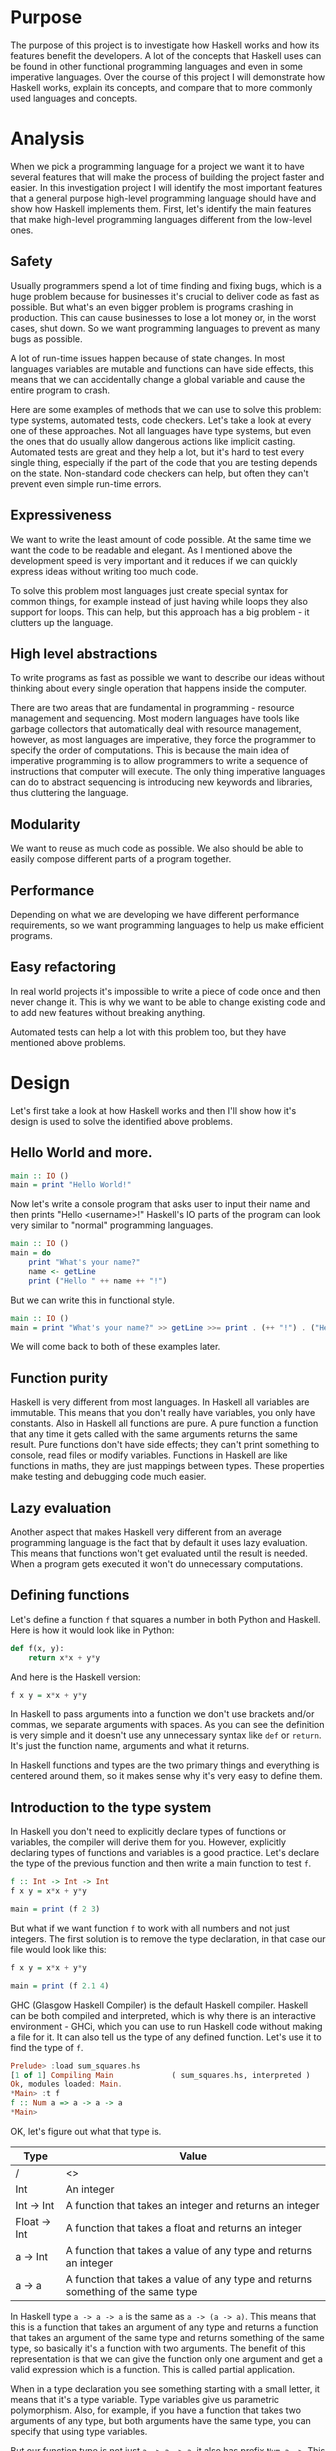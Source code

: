 #+LATEX_HEADER: \usepackage[margin=1.5cm,includefoot]{geometry}
#+LATEX_HEADER: \usepackage[none]{hyphenat}
#+LATEX_HEADER: \usepackage{array}
#+LATEX_HEADER: \newcolumntype{$}{>{\global\let\currentrowstyle\relax}}
#+LATEX_HEADER: \newcolumntype{^}{>{\currentrowstyle}}
#+LATEX_HEADER: \newcommand{\rowstyle}[1]{\gdef\currentrowstyle{#1} #1\ignorespaces}
#+LATEX_HEADER: \usepackage{indentfirst}

#+OPTIONS: toc:nil title:nil

\begin{titlepage}
  \begin{center}
    \line(1,0){300} \\
    [5mm]
    \huge{\bfseries A-level Computer Science Coursework} \\
    [5mm]
    \huge{Gleb Dianov} \\
  \end{center}
\end{titlepage}

\newpage

\tableofcontents

\newpage

* Purpose

The purpose of this project is to investigate how Haskell works and how its features benefit the developers. A lot of the concepts that Haskell uses can be found in other functional programming languages and even in some imperative languages. Over the course of this project I will demonstrate how Haskell works, explain its concepts, and compare that to more commonly used languages and concepts.

* Analysis

When we pick a programming language for a project we want it to have several features that will make the process of building the project faster and easier. In this investigation project I will identify the most important features that a general purpose high-level programming language should have and show how Haskell implements them. First, let's identify the main features that make high-level programming languages different from the low-level ones.

** Safety

Usually programmers spend a lot of time finding and fixing bugs, which is a huge problem because for businesses it's crucial to deliver code as fast as possible. But what's an even bigger problem is programs crashing in production. This can cause businesses to lose a lot money or, in the worst cases, shut down. So we want programming languages to prevent as many bugs as possible.

A lot of run-time issues happen because of state changes. In most languages variables are mutable and functions can have side effects, this means that we can accidentally change a global variable and cause the entire program to crash.

Here are some examples of methods that we can use to solve this problem: type systems, automated tests, code checkers. Let's take a look at every one of these approaches. Not all languages have type systems, but even the ones that do usually allow dangerous actions like implicit casting. Automated tests are great and they help a lot, but it's hard to test every single thing, especially if the part of the code that you are testing depends on the state. Non-standard code checkers can help, but often they can't prevent even simple run-time errors.

** Expressiveness

We want to write the least amount of code possible. At the same time we want the code to be readable and elegant. As I mentioned above the development speed is very important and it reduces if we can quickly express ideas without writing too much code.

To solve this problem most languages just create special syntax for common things, for example instead of just having while loops they also support for loops. This can help, but this approach has a big problem - it clutters up the language.

** High level abstractions

To write programs as fast as possible we want to describe our ideas without thinking about every single operation that happens inside the computer.

There are two areas that are fundamental in programming - resource management and sequencing. Most modern languages have tools like garbage collectors that automatically deal with resource management, however, as most languages are imperative, they force the programmer to specify the order of computations. This is because the main idea of imperative programming is to allow programmers to write a sequence of instructions that computer will execute. The only thing imperative languages can do to abstract sequencing is introducing new keywords and libraries, thus cluttering the language.

** Modularity

We want to reuse as much code as possible. We also should be able to easily compose different parts of a program together.

** Performance

Depending on what we are developing we have different performance requirements, so we want programming languages to help us make efficient programs.

** Easy refactoring

In real world projects it's impossible to write a piece of code once and then never change it. This is why we want to be able to change existing code and to add new features without breaking anything.

Automated tests can help a lot with this problem too, but they have mentioned above problems.

* Design

Let's first take a look at how Haskell works and then I'll show how it's design is used to solve the identified above problems.

** Hello World and more.

#+BEGIN_SRC haskell
main :: IO ()
main = print "Hello World!"
#+END_SRC

Now let's write a console program that asks user to input their name and then prints "Hello <username>!"
Haskell's IO parts of the program can look very similar to "normal" programming languages.

#+BEGIN_SRC haskell
main :: IO ()
main = do
    print "What's your name?"
    name <- getLine
    print ("Hello " ++ name ++ "!")
#+END_SRC

But we can write this in functional style.

#+BEGIN_SRC haskell
main :: IO ()
main = print "What's your name?" >> getLine >>= print . (++ "!") . ("Hello " ++)
#+END_SRC

We will come back to both of these examples later.

** Function purity

Haskell is very different from most languages. In Haskell all variables are immutable. This means that you don't really have variables, you only have constants. Also in Haskell all functions are pure. A pure function a function that any time it gets called with the same arguments returns the same result. Pure functions don't have side effects; they can't print something to console, read files or modify variables. Functions in Haskell are like functions in maths, they are just mappings between types. These properties make testing and debugging code much easier.

** Lazy evaluation

Another aspect that makes Haskell very different from an average programming language is the fact that by default it uses lazy evaluation. This means that functions won't get evaluated until the result is needed. When a program gets executed it won't do unnecessary computations.

** Defining functions

Let's define a function ~f~ that squares a number in both Python and Haskell. Here is how it would look like in Python:

#+BEGIN_SRC python
def f(x, y):
    return x*x + y*y
#+END_SRC

And here is the Haskell version:

#+BEGIN_SRC haskell
f x y = x*x + y*y
#+END_SRC

In Haskell to pass arguments into a function we don't use brackets and/or commas, we separate arguments with spaces. As you can see the definition is very simple and it doesn't use any unnecessary syntax like ~def~ or ~return~. It's just the function name, arguments and what it returns.

In Haskell functions and types are the two primary things and everything is centered around them, so it makes sense why it's very easy to define them.

** Introduction to the type system

In Haskell you don't need to explicitly declare types of functions or variables, the compiler will derive them for you. However, explicitly declaring types of functions and variables is a good practice. Let's declare the type of the previous function and then write a main function to test ~f~.

#+BEGIN_SRC haskell
f :: Int -> Int -> Int
f x y = x*x + y*y

main = print (f 2 3)
#+END_SRC

But what if we want function ~f~ to work with all numbers and not just integers. The first solution is to remove the type declaration, in that case our file would look like this:

#+BEGIN_SRC haskell
f x y = x*x + y*y

main = print (f 2.1 4)
#+END_SRC

GHC (Glasgow Haskell Compiler) is the default Haskell compiler. Haskell can be both compiled and interpreted, which is why there is an interactive environment - GHCi, which you can use to run Haskell code without making a file for it. It can also tell us the type of any defined function. Let's use it to find the type of ~f~.

#+BEGIN_SRC haskell
Prelude> :load sum_squares.hs 
[1 of 1] Compiling Main             ( sum_squares.hs, interpreted )
Ok, modules loaded: Main.
*Main> :t f
f :: Num a => a -> a -> a
*Main> 
#+END_SRC

OK, let's figure out what that type is.

#+ATTR_LATEX: :align |l|l|
|--------------+----------------------------------------------------------------------------------|
| Type         | Value                                                                            |
|--------------+----------------------------------------------------------------------------------|
| /            | <>                                                                               |
| Int          | An integer                                                                       |
| Int -> Int   | A function that takes an integer and returns an integer                          |
| Float -> Int | A function that takes a float and returns an integer                             |
| a -> Int     | A function that takes a value of any type and returns an integer                 |
| a -> a       | A function that takes a value of any type and returns something of the same type |
|--------------+----------------------------------------------------------------------------------|

In Haskell type ~a -> a -> a~ is the same as ~a -> (a -> a)~. This means that this is a function that takes an argument of any type and returns a function that takes an argument of the same type and returns something of the same type, so basically it's a function with two arguments. The benefit of this representation is that we can give the function only one argument and get a valid expression which is a function. This is called partial application.

When in a type declaration you see something starting with a small letter, it means that it's a type variable. Type variables give us parametric polymorphism. Also, for example, if you have a function that takes two arguments of any type, but both arguments have the same type, you can specify that using type variables.

But our function type is not just ~a -> a -> a~, it also has prefix ~Num a =>~. This means that ~a~ is in the type class ~Num~. Type classes are like interfaces in OOP languages. They declare a list of signatures of variables, functions, and types. A type is in a type class if it implements all the members of the type class.

#+BEGIN_SRC haskell
class Num a where
    (+) :: a -> a -> a
    (-) :: a -> a -> a
    (*) :: a -> a -> a
    negate :: a -> a
    abs :: a -> a
    signum :: a -> a
    fromInteger :: Integer -> a
#+END_SRC

Here is the definition of the type class ~Num~. In Haskell operators are just normal functions. By writing ~Num a =>~ we restrict all possible types to only allow the ones that implement the functions listed above.

So the type ~Num a => a -> a -> a~ means that it's a function that takes a number and returns a function that takes another number of the same type and then returns a number of the same type. Technically all functions in Haskell take only one argument. But any function that takes two arguments can be represented as a function that takes one argument and returns a function. So the expression ~f 3 4~ is equivalent to ~(f 3) 4~ and ~f 3~ is a function.

To define functions we can use another notation - lambda functions.

#+BEGIN_SRC haskell
f = \x y -> x*x + y*y
#+END_SRC

** Basic minimum of Haskell

I will use ~<=>~ to show that two expressions are equivalent. This is not a part of the Haskell syntax.

*** Arithmetic operations

#+BEGIN_SRC haskell
3 + 2 * 6 / 3 <=> 3 + ((2 * 6) / 3)
#+END_SRC

*** Logic

#+BEGIN_SRC haskell
True || False <=> True
True && False <=> False
True == False <=> False
True /= False <=> True
#+END_SRC

*** Powers

#+BEGIN_SRC haskell
x ^ n  -- for non-negative integer powers
x ** y -- for floating numbers
#+END_SRC

*** Lists

#+BEGIN_SRC haskell
[] -- empty list
[1, 2, 3] -- a list of numbers
["foo", "bar"] -- a list of strings
1:[2, 3] <=> [1, 2, 3] -- (:) prepends an element to a list
1:2:[] <=> [1, 2]
[1,2] ++ [3,4] <=> [1, 2, 3, 4] -- (++) joins two lists
[1,2] ++ ["?"] -- compilation error
[1..4] <=> [1, 2, 3, 4]
[1,3..10] <=> [1, 3, 5, 7, 9]
[2,3,5,7..100] -- error, the compiler is not that smart
[5,4..1] <=> [5, 4, 3, 2, 1]
#+END_SRC

*** Strings

In Haskell strings are just lists of chars.

#+BEGIN_SRC haskell
'a' :: Char
"a" :: [Char] -- :: String
"ab" -- ['a', 'b']
#+END_SRC

This is not very efficient, which is why in most cases people use other data types that represent strings.

*** Tuples

#+BEGIN_SRC haskell
-- All of these tuples are valid
(2,"foo")
(3,'a',[2,3])
((2,"a"),"c",3)

fst (x, y) = x
snd (x, y) = y

fst (x, y, z) -- ERROR: fst :: (a, b) -> a
snd (x, y, z) -- ERROR: snd :: (a, b) -> b
#+END_SRC

** Applying functions

Here are two operators that are used very often.

#+BEGIN_SRC haskell
(.) :: (b -> c) -> (a -> b) -> a -> c
(.) f g x = f (g x)

($) :: (a -> b) -> a -> b
($) f x = f x
#+END_SRC

Here are some examples:

#+BEGIN_SRC haskell
f g h x <=> (((f g) h) x)

f g $ h x   <=> f g (h x)
f $ g h x   <=> f (g h x) <=> f ((g h) x)
f $ g $ h x <=> f (g (h x))

(f . g) x     <=> f . g $ x     <=> f (g x)
(f . g . h) x <=> f . g . h $ x <=> f (g (h x))
#+END_SRC

** More on the syntax

*** Infix and prefix notation

#+BEGIN_SRC haskell
square :: Num a => a -> a
square x = x ^ 2
#+END_SRC

Any infix operator can be used in prefix notation.

#+BEGIN_SRC haskell
square' x = (^) x 2
square'' x = (^2) x
#+END_SRC

We can remove ~x~ from the right hand side, this is called \eta-reduction.

#+BEGIN_SRC haskell
square''' = (^2)
#+END_SRC

All these functions are identical.

And functions in Haskell can be used in infix notation as well.

#+BEGIN_SRC haskell
add :: Num a => a -> a -> a
add = (+)

5 `add` 4 <=> add 5 4 <=> 9
#+END_SRC

*** Conditions

Type class ~Ord~ is for types that can be ordered.

#+BEGIN_SRC haskell
absolute :: (Ord a, Num a) => a -> a
absolute x = if x >= 0 then x else -x
#+END_SRC

In Haskell if statements must always have ~then~ and ~else~.

Here is another way to write that function:

#+BEGIN_SRC haskell
absolute' x
  | x >= 0 = x
  | otherwise = -x
#+END_SRC

In Haskell indentation is very important. Just like in Python programs with incorrect indentation will not work or, in some cases, will work, but not the way it was intended. Haskell uses spaces instead of tabs, if you try to use tabs then the program won't compile.

** Functional style

Let's introduce a problem and then solve it using first Python and then Haskell.

We want a function that takes a list of integers and returns the sum of all even numbers in that list.

#+BEGIN_SRC haskell
[1, 2, 3, 4, 5] -> 2 + 4 -> 6
#+END_SRC

#+BEGIN_SRC python
def evenSum(l):
    result = 0
    for x in l:
        if(x % 2 == 0):
            result += x
    return result  
#+END_SRC

We can't implement it in Haskell exactly the same way because it doesn't have loops or mutable variables. So here is how we can implement it in Python without mutating variables or using loops.

#+BEGIN_SRC python
def accumSum(l, n):
    if(len(l) == 0):
        return n
    else:
        x, *xs = l
        if(x % 2 == 0):
            return accumSum(xs, x + n)
        else:
            return accumSum(xs, n)

def evenSum(l):
    return accumSum(l, 0)
#+END_SRC

Before we start, here are some Haskell functions we will use.

#+BEGIN_SRC haskell
even :: Integral a => a -> Bool -- returns True only if the given number is even
head :: [a] -> a                -- returns the first element of the given list
tail :: [a] -> [a]              -- returns the given list without the first element
#+END_SRC

Here is our first solution:

#+BEGIN_SRC haskell
evenSum :: [Integer] -> Integer
evenSum l = accumSum 0 l

accumSum :: Integer -> [Integer] -> Integer
accumSum n l = if l == []
                  then n
                  else let x  = head l
                           xs = tail l
                           in if even x
                                 then accumSum (n+x) xs
                                 else accumSum n xs
#+END_SRC

We can do several improvements to this piece of code. First we can make the type declaration more general (without changing the implementation).

#+BEGIN_SRC haskell
evenSum :: Integral a => [a] -> a
#+END_SRC

We don't want ~accumSum~ to be a global variable, so we can make it local using ~where~ clause. Also we can use pattern matching instead of ~head~ and ~tail~. Then we can use \eta-reduction to get this:

#+BEGIN_SRC haskell
evenSum :: Integral a => [a] -> a
evenSum = accumSum 0
    where accumSum n []     = n
          accumSum n (x:xs) = if even x
                                 then accumSum (n+x) xs
                                 else accumSum x xs
#+END_SRC

Pattern matching is using values instead of variable arguments. We can't use any function we want on the left side - only type constructors, which I will discuss later.

We can simplify this even more using higher order functions.

** Higher order functions

Higher order functions are functions that take another function as an argument. Here are several examples:

#+BEGIN_SRC haskell
filter :: (a -> Bool) -> [a] -> [a]
map    :: (a -> b) -> [a] -> [b]
foldl  :: (a -> b -> a) -> a -> [b] -> a
(.)    :: (b -> c) -> (a -> b) -> a -> c
($)    :: (a -> b) -> a -> b
#+END_SRC

Function ~filter~ takes a function of type ~a -> Bool~ and a list ~[a]~. It returns a list that only contains the elements of the given list that return ~True~ when the given function is applied.

~map~ takes a function and a list and applies the function to every element of the list.

#+BEGIN_SRC haskell
filter even [1..5] <=> [2, 4]

map (*2) [1..5] <=> [2,4,6,8,10]
#+END_SRC

Let's use this.

#+BEGIN_SRC haskell
evenSum l = mysum $ filter even l
    where mysum n []     = 0
          mysum n (x:xs) = mysum (n+x) xs
#+END_SRC

Now, what is ~foldl~?

#+BEGIN_SRC haskell
foldl :: (a -> b -> a) -> a -> [b] -> a
foldl op prev []     = prev
foldl op prev (x:xs) = foldl op (prev `op` x) xs
#+END_SRC

#+BEGIN_SRC haskell
foldl f z [x1,x2,x3,x4] <=> f (f (f (f z x1) x2) x3) x4
#+END_SRC

So let's use it for our problem.

#+BEGIN_SRC haskell
evenSum :: Integral a => [a] -> a
evenSum = foldl (+) 0 . filter even
#+END_SRC

** Defining your own types

*** type

~type TypeName = AnotherType~ just makes a type synonym of ~String~.

#+BEGIN_SRC haskell
type Name = String
#+END_SRC

~Name~ and ~String~ are the same type. This is useful for making type declarations more meaningful.

*** data

~data NewDataType = TypeConstructor AnotherType~ is how we make a new simple type. This code makes a type constructor which is a special function that allows us to create instances of the ~NewDataType~. We don't need to write an implementation for this function, we get it by defining the type.

#+BEGIN_SRC haskell
TypeConstructor :: AnotherType -> NewDataType
#+END_SRC

Now ~AnotherType~ and ~NewDataType~ are two different types even though they represent the same data. This means that if we have a function that takes an argument of type ~AnotherType~ then it won't compile if we pass it something of type ~NewDataType~. To extract data we can use pattern matching on type constructors.

#+BEGIN_SRC haskell
toOriginalType :: NewDataType -> AnotherType
toOriginalType (TypeConstructor thing) = thing
#+END_SRC

Constructors can have multiple arguments or none at all. We can use the name of the type as the constructor name, which is what people usually do when there is only one constructor.

#+BEGIN_SRC haskell
data Thing = Thing

data StringPair = StringPair String String
#+END_SRC

We can have types with multiple constructors.

#+BEGIN_SRC haskell
data MaybeString = JustString String | NoString
#+END_SRC

This code creates a new type ~MaybeString~ with two constructors: ~JustString~ and ~NoString~. We can do pattern matching on both of the constructors.

#+BEGIN_SRC haskell
hasString :: MaybeString -> Bool
hasString (JustString _) = True
hasString NoString       = False
#+END_SRC

In pattern matching we can replace a variable with an underscore if we don't use that variable.

#+BEGIN_SRC haskell
data Person = Person String Int

name :: Person -> String
name (Person str _) = str

age :: Person -> String
age (Person _ n) = n
#+END_SRC

Instead of writing functions ~name~ and ~age~ we can use fields and the compiler will generate them.

#+BEGIN_SRC haskell
data Person = Person { name :: String
                     , age  :: Int
                     }
#+END_SRC

This gives us the same ~name~ and ~age~ functions.

** Recursive types

*** Lists

List is a common example of a recursive type. Here is how we can define the list type:

#+BEGIN_SRC haskell
data List a = Empty | Cons a (List a)
#+END_SRC

Type ~List~ takes another type as an argument. We can see two constructors, here are their types:

#+BEGIN_SRC haskell
Empty :: List a
Cons  :: a -> List a -> List a
#+END_SRC

Haskell allows the use of special characters in names, this gives us the definition of lists from the standard library:

#+BEGIN_SRC haskell
data [] a = [] | a : [a]
#+END_SRC

If we tried to print our new list it wouldn't work, because we don't have a function for conversion to string defined for it. Haskell has function ~show :: Show a => a -> String~ which is defined in the type class ~Show~. So we can make our ~List~ an instance of ~Show~. However, for predefined type classes, we can use a simpler approach. We can just derive that instance.

#+BEGIN_SRC haskell
data List a = Empty | Cons a (List a)
     deriving (Show)
#+END_SRC

We can also derive type class instances for ~Read~ (parsing strings), ~Eq~ (checking for equality), ~Ord~ (ordering), etc. This way we can get a lot of functions for free.

#+BEGIN_SRC haskell
data List a = Empty | Cons a (List a)
     deriving (Show, Read, Eq, Ord)
#+END_SRC

*** Trees

Here is another example of a recursive data type - binary trees.

#+BEGIN_SRC haskell
data BinTree a = Empty
               | Node a (BinTree a) (BinTree a)
               deriving (Show)
#+END_SRC

Because we used an arbitrary type variable ~a~ in the type declaration we can make a lot of different trees. For example we can make trees of trees.

** Infinite structures

Haskell uses lazy evaluation, which is why we can have infinite data structures. For example in Haskell we can do this:

#+BEGIN_SRC haskell
numbers :: [Integer]
numbers = 1 : map (+1) numbers

main = print $ take 3 numbers
#+END_SRC

The function ~take~ takes the first ~n~ numbers from the given list. If we run this code it won't get stuck in an infinite recursion, it will print ~[1,2,3]~. Because of lazy evaluation Haskell doesn't calculate all the numbers in the list, but only the ones that it needs.

In this example we just have all positive integers. Let's take a look at a more interesting example with a tree.

#+BEGIN_SRC haskell
tree :: BinTree Integer
tree = Node 0 (dec tree) (inc tree)
    where dec (Node x l r) = Node (x-1) (dec l) (dec r)
          inc (Node x l r) = Node (x+1) (inc l) (inc r)
#+END_SRC

#+BEGIN_SRC haskell
        |(-2)..
  |(-1)-|
  |     |( 0)..
0-|
  |     |( 0)..
  |( 1)-|
        |( 2)..
#+END_SRC

*** TODO add a nice diagram of the tree

(Reference: Learn Haskell Fast and Hard) ((I'll do all the references later))

** Functors

Functor is one of the most important abstractions in Haskell. Basically, it is a type class that generalizes the ~map~ function.

#+BEGIN_SRC haskell
class Functor f where
    fmap :: (a -> b) -> f a -> f b
#+END_SRC

The notion of functors comes from maths, and in maths there are laws for it. Unfortunately GHC doesn't support laws in type classes, so it's programmers' responsibility to make sure they work. The only relevant to Haskell law is that if we have two functions: ~h :: a -> b~ and ~f :: b -> c~ then for any functor ~fmap (f . h)~ should be the same as ~fmap f . fmap h~. ~<$>~ is a infix operator for ~fmap~.

#+BEGIN_SRC haskell
f <$> x = fmap f x
#+END_SRC

Here are some examples of functors:

#+BEGIN_SRC haskell
data Maybe a = Just a | Nothing

instance Functor Maybe where
    fmap f (Just x) = Just $ f x
    fmap _ Nothing  = Nothing

maybeFive :: Maybe Int
maybeFive = Just 5

maybeSix :: Maybe Int
maybeSix = fmap (+1) maybeFive -- = Just 6

data [] a = [] | a : [a]

instance Functor [] where
    fmap f (x:xs) = f x : fmap f xs
    fmap _ []     = []
    -- fmap = map

data Either a b = Left a | Right b

instance Functor (Either a) where
    fmap f (Right x) = Right $ f x
    fmap _ (Left x)  = Left x

numberOrString :: Either Int String
numberOrString = Right "World"

numberOrHello :: Either Int String
numberOrHello = ("Hello " ++) <$> numberOrString -- Right "Hello World"

numOrStr :: Either Int String
numOrStr = Left 5

numOrHello :: Either Int String
numOrHello = ("Hello " ++) <$> numOrHello -- Left 5

data (,) a b = (,) a b

instance Functor ((,) a) where
    fmap f (x, y) = (x, f y)

pairOfNumbers :: (Int, Int)
pairOfNumbers = (2, 3)

incrementedPair :: (Int, Int)
incrementedPair = fmap (+1) pairOfNumbers -- = (2, 4)
#+END_SRC

** Applicative functors

As you know ~Maybe~ is a functor. This is why we can do this:

#+BEGIN_SRC haskell
Prelude> negate <$> Just 2
Just (-2)
#+END_SRC

But what if we want to add two ~Maybe~ numbers.

#+BEGIN_SRC haskell
Prelude> :t (+) <$> Just 2
(+) <$> Just 2 :: Num a => Maybe (a -> a)
#+END_SRC

After we partially apply addition using ~fmap~ we get a function inside a functor. How to apply that function to our second ~Maybe~ number? Use applicative functors.

#+BEGIN_SRC haskell
class Functor f => Applicative f where
    pure :: a -> f a
    <*>  :: f (a -> b) -> f a -> f b
#+END_SRC

~Maybe~ is an applicative functor, hence we can do this:

#+BEGIN_SRC haskell
Prelude> (+) <$> Just 2 <*> Just 3
Just 5
#+END_SRC

Applicative functors also have laws:

#+BEGIN_SRC haskell
pure id  <*> v             <=> v                -- identity
pure f   <*> pure x        <=> pure (f x)       -- homomorphism
u        <*> pure y        <=> pure ($ y) <*> u -- interchange
pure (.) <*> u <*> b <*> w <=> u <*> (v <*> w)  -- composition
#+END_SRC

Here are some examples of applicative functors:

#+BEGIN_SRC haskell
data Maybe a = Just a | Nothing

instance Applicative Maybe where
    pure = Just
    (Just f) <*> (Just x) = Just $ f x
    _        <*> _        = Nothing

data [] a = [] | a : [a]

instance Applicative [] where
    pure x = [x]
    _      <*> [] = []
    []     <*> _  = []
    (f:fs) <*> l  = (f <$> l) ++ (fs <*> l)
    -- applied every function to every element of the list

data Reader r a = Reader { runReader :: r -> a }

instance Applicative (Reader r) where
    pure g = Reader $ const g -- const :: a -> b -> a
    f <*> g = Reader $ \r -> runReader f r $ runReader g r
#+END_SRC

** Monads

#+BEGIN_SRC haskell
headMay :: [a] -> Maybe a
headMay []    = Nothing
headMay (x:_) = Just x
#+END_SRC

Assume we have a list of lists and we want to safely get the first element of the first list. We can't use ~head~ as it will crash if you call it with an empty list, so we need to apply ~headMay~ twice. We can try using ~fmap headMay . headMay~, but then we'll get this:

#+BEGIN_SRC haskell
Prelude> :t fmap headMay . headMay
fmap headMay . headMay :: [[a]] -> Maybe (Maybe a)
#+END_SRC

We want to reduce ~Maybe (Maybe a)~ to just ~Maybe a~.
Another example is if we want to convert a list of lists into a single list.
Both of these problems can be solved using monads. Here are some definitions:

#+BEGIN_SRC haskell
const :: a -> b -> a
const x _ = x

class Applicative m => Monad m where
    (>>=) :: m a -> (a -> m b) -> m b
    (>>) :: m a -> m b -> m b
    x >> y = x >>= const y -- default implementation

instance Monad Maybe where
    (Just x) >>= f = f x
    Nothing  >>= _ = Nothing

instance Monad [] where
    (x:xs) >>= f = f x ++ (xs >>= f)
    []     >>= _ = []
#+END_SRC

Now for the first problem we can do this: 

#+BEGIN_SRC haskell
headMay l >>= headMay
#+END_SRC

~l~ is the list of lists. And here is how we can solve the second problem:

#+BEGIN_SRC haskell
Prelude> :t (>>= id)
(>>= id) :: Monad m => m (m b) -> m b
Prelude> [[1..5],[6..10]] >>= id
[1,2,3,4,5,6,7,8,9,10]
#+END_SRC

If we import ~Control.Monad~ we'll get several helper functions for working with monads.

#+BEGIN_SRC haskell
join :: m (m a) -> m a
join = (>>= id)

(>=>) :: (a -> m b) -> (b -> m c) -> (a -> m c)
(>=>) f h = \x -> f x >>= h
#+END_SRC

#+BEGIN_SRC haskell
Prelude> headMay l = if length l == 0 then Nothing else Just $ head l
Prelude> import Control.Monad
Prelude Control.Monad> :t join
join :: Monad m => m (m a) -> m a
Prelude Control.Monad> join [[1..5],[6..10]]
[1,2,3,4,5,6,7,8,9,10]
Prelude Control.Monad> :t headMay >=> headMay
headMay >=> headMay :: [[c]] -> Maybe c
#+END_SRC

** IO

In Haskell functions are pure, however printing to console, reading/writing files, and other IO actions don't give the same results every time you call them. To deal with IO actions Haskell has a special monad - IO monad. This allows us to isolate pure and impure parts of the code. In our program we have ~main~ procedure which has type ~IO ()~.

#+BEGIN_SRC haskell
data () = ()
#+END_SRC

*** Printing to console

#+BEGIN_SRC haskell
putStr :: String -> IO ()   -- prints the given string 
putStrLn :: String -> IO () -- prints the given string and starts a new line
print :: Show a => a -> IO ()
print = putStrLn . show
#+END_SRC

Now we can write a "Hello World" program.

#+BEGIN_SRC haskell
main :: IO ()
main = print "Hello World!"
#+END_SRC

*** Reading user console input

#+BEGIN_SRC haskell
getChar :: IO Char
getLine :: IO String
#+END_SRC

Notice that these are not functions, they are IO actions. Now we can write a program that asks for the user's name and prints "Hello <username>!".

#+BEGIN_SRC haskell
main :: IO ()
main = print "What's your name?" >> getLine >>= print . ("Hello " ++) . (++ "!")
#+END_SRC

*** Do notation

We can use a simpler notation for monads that is more similar to imperative programming languages.

#+BEGIN_SRC haskell
main :: IO ()
main = do print "What's your name?"
    name <- getLine
    print $ "Hello " ++ name ++ "!"
#+END_SRC

In this case every line must be an IO action. This syntax is a nicer way of writing this:

#+BEGIN_SRC haskell
main :: IO ()
main = print "What's your name?"
    >> getLine
   >>= \name -> print ("Hello " ++ name ++ "!")
#+END_SRC

For the compiler these two things are identical. We can use do notation not only with the IO monad, but with any monad.

#+BEGIN_SRC haskell
headMay :: [a] -> Maybe a
headMay (x:xs) = Just x
headMay []     = Nothing

headOfHead :: [[a]] -> Maybe a
headOfHead l = do h <- headMay l
                  headMay h
#+END_SRC

** Lazy evaluation

Haskell has a very interesting evaluation strategy. It doesn't execute expressions until it needs the result. It can make our code simpler and more modular, but it can also be confusing when it comes to estimating performance and memory usage. For example this simple expression that sums all numbers from 1 to 10^8 ~foldl 0 [1..10^8]~ requires gigabytes of memory to evaluate. But if we import the strict version of this function ~foldl'~ from the ~Data.List~ module and use it instead, everything's OK.

*** How lazy evaluation in Haskell works?

**** Graph reduction

Haskell programs are executed by evaluating expressions. The primary idea is function application. Here is a simple function:

#+BEGIN_SRC haskell
square x = x*x
#+END_SRC

Let's see how the following expression gets evaluated:

#+BEGIN_SRC haskell
square (1+2)
=> (1+2)*(1+2) -- replacing the left hand side
=> 3*(1+2)
=> 3*3
=> 9
#+END_SRC

We calculated ~(1+2)~ twice, to avoid that we use graph reduction method. In this graph every block is a function application. Our situation can be represented by the following graph:

#+ATTR_LATEX: :width 7cm
[[./img/blocks-square-0.png]]

This representation is similar to the way the compiler actually represents expressions with pointers. When a programmer defines a function they define a reduction rule, then when the function is applied the graph gets reduced until it becomes a basic expression. Any expression can be represented using graphs.

\newpage

Our function corresponds to this rule:

[[./img/blocks-square-rule.png]]

~x~ is a placeholder for a subgraph. And when arguments get duplicated they point to the same subgraph, hence identical graphs don't get reduced multiple times.

Any subgraph that follows the rules is called a reducible expression or redex. In our case with have two redexes: function ~square~ and addition ~+~. If we start with ~square~ then we'll get this:

[[./img/295429ede71982a0ce68544095ffed35.png]]

At every step the highlighted rectangle gets updated.

**** Normal form

If the graph is not a redex then it means that we already reduced everything and got the result that we wanted. In the last example the normal form was a number, but constructors of algebraic data types like ~Just~, ~Nothing~, or lists constructors ~:~ and ~[]~ are not reducible. Even though they are functions they can't be reduced, that's because they were defined using ~data~ and don't have a right-hand side. For example, graph:

#+ATTR_LATEX: :width 6cm
[[./img/bd71ca4f639ea360db4b9966446e5459.png]]

By definition a normal graph needs to be finite and it shouldn't have cycles. Infinite recursion is not normal.

#+BEGIN_SRC haskell
ones = 1 : ones
#+END_SRC

Corresponds to the following cyclic graph.

#+ATTR_LATEX: :width 7cm
[[./img/76b740316cb9f87f024dbe341cd65acc.png]]

It's not a redex and also not in the normal form - the tail of the list points to the list itself, making an infinite recursion.

In Haskell expressions usually don't get to the normal form. Quite often we stop when we get to the weak head normal form (WHNF). A graph is in WHNF if it's top node is a constructor. Like expression ~(7+12):[]~ or graph

#+ATTR_LATEX: :width 7cm
[[./img/1ecbb9b873d806a42ef7e5e42aa49a16.png]]

is in WHNF, its top node is a list constructor (~(:)~). And it's not the normal form because the first argument is a redex.

The list ~ones~ is also in WHNF, its top node is a constructor. In Haskell we can create and use infinite lists.

*** Execution order, lazy evaluation

Often expressions have multiple redexes. Does the order at which we reduce them matter?

Most languages use the strategy that reduces arguments to the normal form before reducing the function, this is called eager evaluation. However, most Haskell compilers use a different evaluation order called lazy. It first reduces the top function application. That may require calculating some of the arguments, but only as many as it needs. Let's take a look at this expression with pattern matching. The arguments will get evaluated from left to right until the top node contains a constructor. If pattern matching isn't used then the arguments don't get evaluated. If you pattern match a constructor then the argument gets reduced to WHNF.

For example:

#+BEGIN_SRC haskell
(&&) :: Bool -> Bool -> Bool
True  && x = x
False && x = False
#+END_SRC

This defines two reduction rules:

#+ATTR_LATEX: :width 7cm
[[./img/dc4eed15184fe1bc3325378d5c7a1706.png]]

#+ATTR_LATEX: :width 7cm
[[./img/dc4eed15184fe1bc3325378d5c7a1706.png]]

Now let's take a look at this expression:

#+BEGIN_SRC haskell
('H' == 'i') && ('a' == 'm')
#+END_SRC

Both of the arguments are redexes. Because of pattern matching the first argument will get evaluated. Then the graph will get reduced without evaluating the second argument.

*** Performance

It's mathematically proved that lazy evaluation requires fewer or the same number of reductions (calculations) as eager evaluation. Also, in some cases, it can compute expressions with errors without crashing, such as

#+BEGIN_SRC haskell
a = 1
b = 2
(a == b) && (1 == (b/0))
#+END_SRC

The second argument of ~(&&)~ will never get evaluated, hence the second argument of the second ~(==)~ will never get evaluated, thus we will never divide by zero and get an exception.

However, the memory usage is a tricky problem. Sometimes an expression reduced to normal form can use more memory than a redex, and vice versa. Let's take a look at examples of both cases.

#+BEGIN_SRC haskell
enumFromTo 1 1000
#+END_SRC

This expression generates a list with numbers from 1 to 1000. The list itself takes much more space than the expression.

Here is another example:

#+BEGIN_SRC haskell
((((0 + 1) + 2) + 3) + 4)
#+END_SRC

The graph that represents this expression takes more space than the normal form of the expression - ~10~.

However Haskell allows you to force reduction using the ~seq~ combinator.

#+BEGIN_SRC haskell
seq :: a -> b -> b
#+END_SRC

If you look at the type signature you may think that it's exactly the same as the ~const~ function (with arguments in a different order), however they are not the same. ~seq~ reduces the first argument to the WHNF and then returns the second argument. ~const~ doesn't do anything with the first argument. It's important to remember that ~seq~ doesn't reduce the first argument to the normal form. For example, if we are reading a list of lines ~l~ from a file, we can't just use ~seq l~ to force Haskell to finish reading the list. This would just force it to read the first line, because that's enough to know the constructor. To force Haskell to finish reading the file we need to use ~seq (length l)~. The only way to reduce ~length l~ to the weak head normal form is to find the length, hence to read the entire file. But in other cases this might not work, for example ~length $ (+7) <$> [1..10]~ will find the length without adding any numbers.

Here is a standard use case of ~seq~ that every Haskell programmer should know - strict left fold. Here is how ~foldl~ is defined in Prelude:

#+BEGIN_SRC haskell
foldl :: (a -> b -> a) -> a -> [b] -> a
foldl f a []     = a
foldl f a (x:xs) = foldl f (f a x) xs
#+END_SRC

Say we want to sum all integers from 1 to 100 (~[1..100]~). For that we would use the expression ~foldl (+) 0 [1..100]~. Here is how the evaluation process would look in that case:

#+BEGIN_SRC haskell
foldl (+) 0 [1..100]
=> foldl (+) 0 (1:[2..100])
=> foldl (+) (0 + 1) [2..100]
=> foldl (+) (0 + 1) (2:[3..100])
=> foldl (+) ((0 + 1) + 2) [3..100]
=> foldl (+) ((0 + 1) + 2) (3:[4..100])
=> foldl (+) (((0 + 1) + 2) + 3) [4..100]
...
#+END_SRC

As you can see the second argument accumulates a massive expression without reducing it, this causes high memory usage. To deal with this problem we need to keep the accumulator in WHNF. Here is how we can do this:

#+BEGIN_SRC haskell
foldl' :: (a -> b -> a) -> a -> [b] -> a
foldl' f a []     = a
foldl' f a (x:xs) = seq a' $ foldl' f a' xs
where a' = f a x
#+END_SRC

This function is defined in the module ~Data.List~. Now evaluation will look like this:

#+BEGIN_SRC haskell
foldl' (+) 0 [1..100]
=> foldl' (+) 0 (1:[2..100])
=> foldl' (+) 1 [2..100]
=> foldl' (+) 1 (2:[3..100])
=> foldl' (+) 3 [3..100]
=> foldl' (+) 3 (3:[4..100])
=> foldl' (+) 6 [4..100]
...
#+END_SRC

During evaluation the expression has constant memory usage.

In a language with eager evaluation, like Python, it's impossible to write this function. In such language the list gets reduced to normal form before summing. This uses the same amount of memory as the inefficient version of ~foldl~.

Let's take a look at how we can define ~[n..m]~.

#+BEGIN_SRC haskell
enumFromTo n m = if n < m then n : enumFromTo (n+1) m
                          else []
#+END_SRC

So the reduction of ~[1..100]~ to WHNF actually looks like this:

#+BEGIN_SRC haskell
[1..100]
=> 1:[(1+1)..100]
#+END_SRC

So the new argument is not ~2~, it's ~(1+1)~. This shows us that it's very hard to predict how exactly expressions are evaluated. The actual definition of ~enumFromTo~ is different from the code above.

(Reference: How lazy evaluation works in Haskell) ((I'll do the references later))

* Solution

Now I will solve several problems in Haskell as well as C and Ruby to compare the parameters of programming languages identified in analysis.

** Automatic differentiation

*** Safety
*** Expressiveness
*** Abstractions
*** Modularity
*** Performance
*** Refactoring

** Sort

In this example I will show a Haskell script that I wrote. It reads comma-separated numbers from a file, sorts them, and writes into another file using the same format.

#+BEGIN_SRC haskell
{-# LANGUAGE OverloadedStrings #-}

import qualified Data.ByteString.Lazy.Char8 as C
import           Data.List                  (sort)

main :: IO ()
main = C.readFile "random_numbers"
   >>= maybe (print "Failed to parse!")
             ( C.writeFile "haskell_result"
             . C.intercalate "," . fmap (C.pack . show) . sort . fmap fst
             ) . traverse C.readInt . C.split ','
#+END_SRC

The first line enables a language extension called ~OverloadedStrings~. It let's us write different types as strings. For example, \texttt{"random\_numbers"} is a standard string and "," is a byte string. The compiler can infer the right type of string from type definitions - the first argument of ~C.readFile~ is of type ~String~ and the first argument of ~C.intercalate~ is ~ByteString~.

Then I imported two modules. The first one is from a library called ~bytestring~. The default Haskell strings are very inefficient as they are just lists of characters, but there are a lot of alternatives. One of them is using byte strings, which are arrays of bytes. There are two kinds of byte strings: strict and lazy. In this case I used a special version of lazy byte strings that interprets each byte as a character. The keyword ~qualified~ in the import statement means that the functions from that module won't be in the global namespace. ~as C~ means that we can access functions from the module using ~C.functionName~ notation.

Secondly I imported sort function from the ~Data.List~ module. It's an implementation of the merge sort algorithm. One of classical examples of Haskell code, that shows how nice and expressive it is, is the Quicksort function.

#+BEGIN_SRC haskell
qsort :: Ord a => [a] -> [a]
qsort (x:xs) = qsort (filter (< x) xs) ++ [x] ++ qsort (filter (>= x) xs)
qsort []     = []
#+END_SRC

At first glance it looks similar to the original Quicksort function, but it's actually less effective. It uses the same idea - divide and conquer, however the performance of the original Quicksort function relies on the very fast swap mechanism, which is not something we can easily do in Haskell. As Haskell uses immutable data structures it doesn't swap any values in memory, it creates new ones. This is why merge sort is usually more efficient than quick sort in Haskell.

In ~main~ I have a composition of lots of different small functions. Let's quickly take a look at every one of them.

#+BEGIN_SRC haskell
C.readFile :: FilePath -> IO C.ByteString
#+END_SRC

~FilePath~ is a type synonym for ~String~. ~C.readFile~ takes a file path and returns the contents of the file as a byte string.

#+BEGIN_SRC haskell
C.split :: Char -> C.ByteString -> [C.ByteString]
#+END_SRC

This function breaks a byte string into pieces separated by the byte argument, consuming the delimiter.

#+BEGIN_SRC haskell
C.readInt :: C.ByteString -> Maybe (Int, C.ByteString)
#+END_SRC

~C.readInt~ reads an ~Int~ from the beginning of the given byte string. If it fails to do that then it returns ~Nothing~, otherwise it returns the integer and the rest of the string.

#+BEGIN_SRC haskell
class Foldable t where
  foldr :: (a -> b -> b) -> b -> t a -> b

class (Functor t, Foldable t) => Traversable t where
  traverse :: Applicative f => (a -> f b) -> t a -> f (t b)
#+END_SRC

(Reference [[https://hackage.haskell.org/package/base-4.10.1.0/docs/Data-Traversable.html]])

~traverse~ maps each element of a structure to an action, evaluates these actions from left to right, and collects the result. This gives us

#+BEGIN_SRC haskell
traverse C.readInt :: Traversable t => t C.ByteString -> Maybe (t (Int, C.ByteString))
#+END_SRC

List is in the ~Traversable~ type class, which is why we can compose this with ~C.split~

#+BEGIN_SRC haskell
traverse C.readInt . C.split ',' :: C.ByteString -> Maybe [(Int, C.ByteString)]
#+END_SRC

#+BEGIN_SRC haskell
maybe :: b -> (a -> b) -> Maybe a -> b
#+END_SRC

The type fully explains what the function does.

#+BEGIN_SRC haskell
C.pack :: [Char] -> C.ByteString
#+END_SRC

~C.pack~ takes a string and converts into a byte string.

#+BEGIN_SRC haskell
C.intercalate :: C.ByteString -> [C.ByteString] -> C.ByteString
#+END_SRC

~C.intercalate~ joins a list of byte strings, putting the first argument between each element of the list.

#+BEGIN_SRC haskell
fmap fst :: Functor f => f (b1, b2) -> f b1

sort . fmap fst :: Ord a => [(a, b)] -> [a]

C.pack . show :: Show a => a -> C.ByteString

fmap (C.pack . show) . sort . fmap fst :: (Ord a, Show a) => [(a, b)] -> [C.ByteString]

C.intercalate "," . fmap (C.pack . show) . sort . fmap fst
  :: (Ord a, Show a) => [(a, b)] -> C.ByteString
#+END_SRC

#+BEGIN_SRC haskell
C.writeFile :: FilePath -> C.ByteString -> IO ()
#+END_SRC

~C.writeFile~ takes a file path and a byte string and writes the byte string to the file, overwriting existing data or creating the file if it doesn't exist.

#+BEGIN_SRC haskell
C.readFile "random_numbers" :: IO C.ByteString

maybe (print "Failed to parse!")
      ( C.writeFile "haskell_result"
      . C.intercalate "," . fmap (C.pack . show) . sort . fmap fst
      ) . traverse C.readInt . C.split ','
      :: C.ByteString -> IO ()

(>>=) :: Monad m => m a -> (a -> m b) -> m b
#+END_SRC

If we put all these things together we'll get ~main~. In summary, it reads numbers from \texttt{"random\_numbers"}, splits the string with comma separated integers into a list of byte strings with integers, then parses each integer, prints "Failed to parse!" in case it fails to parse, otherwise sorts the list of integers, converts each integer back into a byte string, joins the byte strings and writes the result to \texttt{"haskell\_result"}.

Then I wrote a script that generates a list of random numbers in range $[1,1000]$ and writes them to a file separated by commas.

#+BEGIN_SRC haskell
import Control.Monad
import System.Random

numOfNums :: Integer
numOfNums = 10

file :: FilePath
file = "random_numbers"

main :: IO ()
main =  join
     $  (\(r:rs) -> foldl (\p x -> p >> addToFile (',' : show x)) (writeFile file $ show r) rs)
    <$> foldl (\rs _ -> (:) <$> (randomRIO (1, 1000) :: IO Int) <*> rs) (return []) [1..numOfNums]
     where addToFile = appendFile file
#+END_SRC

Let's test the code:

[[./img/sort_test_haskell.png]]

*** Safety

Let's take a look at the function ~C.readInt~. It returns ~Maybe (Int, C.ByteString)~. In most languages you can work with nullable types without checking if they are actually null, but Haskell doesn't allow that. It forces you to do something with the fact that a value can be ~Nothing~. In this case I covered the case when it's ~Nothing~ by using the function ~maybe~ and providing the default behavior for that situation. If you want you can unsafely cast ~Maybe a~ to ~a~ using the function ~fromJust~ from the ~Data.Maybe~ module. However, the compiler won't make that decision for you and you'll have to explicitly tell it to do so.

*** Expressiveness

As you can see we didn't need a lot of code to solve the problem. Let's describe the algorithm in English.

#+BEGIN_QUOTE
We want to read the file \texttt{"random\_numbers"}, which contains comma-separated integers, parse the contents to get the list of integers, sort them, convert back to the original format, and write the result to the file \texttt{"haskell\_result"}.
#+END_QUOTE

And the code I wrote does exactly that. We basically tell Haskell what we want to achieve and not how to achieve it.

#+BEGIN_SRC haskell
{-# LANGUAGE OverloadedStrings #-}
import qualified Data.ByteString.Lazy.Char8 as C

import Data.List (sort)

main :: IO ()
main = C.readFile "random_numbers" -- we want to read the file "random_numbers"
   >>= maybe (print "Failed to parse!")
             ( C.writeFile "haskell_result" -- write the result to the file "haskell_result"
             . C.intercalate "," . fmap (C.pack . show) -- convert back to the original format
             . sort -- sort them
             . fmap fst ) . traverse C.readInt . C.split ',' -- parse comma-separated integers
#+END_SRC

Let's compare this to an imperative solution of the problem in Ruby.

#+BEGIN_SRC ruby
input_file_name = 'random_numbers'
output_file_name = 'ruby_result'

buffer = ''
numbers = []

# open the input file
File.open(input_file_name) do |f|
  # for each character c in the file
  f.each_char do |c|
    if c == ','
      # convert the buffer to an integer and add to the list of numbers
      numbers << Integer(buffer)
      # empty the buffer
      buffer = ''
    else
      # add the character to the buffer
      buffer << c
    end
  end

  # convert the buffer to an integer and add to the list of numbers
  numbers << Integer(buffer)
end

# sort the numbers
numbers = numbers.sort

# open the output file
File.open(output_file_name, 'w') do |f|
  # remove the last number from the list
  last = numbers.pop
  # write all the remaining numbers separated by commas to the file
  numbers.each { |num| f.write "#{num}," }
  # write the last element
  f.write last
end
#+END_SRC

Here, as you can see, the code represents a sequence of instructions which we need to do. The Haskell version of the program has less code in it (even if we remove the comments) and the structure of the Haskell script is closer to the way the problem was defined in English, which shows us the expressiveness of the language.

*** Abstractions
*** Modularity

This script also shows how modular Haskell is. To solve the problem I just glue together 13 different functions using 2 operators. If we want to reuse some of the functionality we can easily extract the piece of code that does it from ~main~ and put it in another function. For example, let's say we want to reuse the code for parsing.

#+BEGIN_SRC haskell
{-# LANGUAGE OverloadedStrings #-}

import qualified Data.ByteString.Lazy.Char8 as C
import           Data.List                  (sort)

parse :: C.ByteString -> Maybe [Int]
parse = fmap (fmap fst) . traverse C.readInt . C.split ','

main :: IO ()
main = C.readFile "random_numbers"
   >>= maybe (print "Failed to parse!")
             ( C.writeFile "haskell_result"
             . C.intercalate "," . fmap (C.pack . show) . sort
             ) . parse
#+END_SRC

As you can see, in Haskell it's very easy to compose and decompose code.

*** Performance
*** Refactoring
* Links
[[http://benchmarksgame.alioth.debian.org/u64q/haskell.html]]

[[https://en.wikipedia.org/wiki/Church–Rosser_theorem]]

[[https://wiki.haskell.org/Why_Haskell_matters]]

[[https://github.com/gperftools/gperftools]]

[[http://valgrind.org/]]
